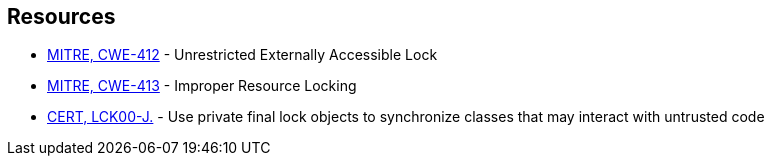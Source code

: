 == Resources

* https://cwe.mitre.org/data/definitions/412[MITRE, CWE-412] - Unrestricted Externally Accessible Lock
* https://cwe.mitre.org/data/definitions/413[MITRE, CWE-413] - Improper Resource Locking
* https://wiki.sei.cmu.edu/confluence/x/djdGBQ[CERT, LCK00-J.] - Use private final lock objects to synchronize classes that may interact with untrusted code
